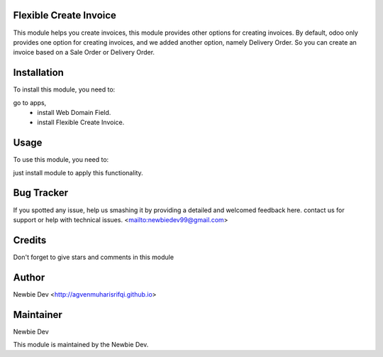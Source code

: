 Flexible Create Invoice
=======================

This module helps you create invoices, this module provides other options for creating invoices.
By default, odoo only provides one option for creating invoices, and we added another option, namely Delivery Order.
So you can create an invoice based on a Sale Order or Delivery Order.


Installation
============

To install this module, you need to:

go to apps, 
    - install Web Domain Field.
    - install Flexible Create Invoice.


Usage
=====

To use this module, you need to:

just install module to apply this functionality.


Bug Tracker
===========

If you spotted any issue, help us smashing it by providing a detailed and welcomed feedback here.
contact us for support or help with technical issues. <mailto:newbiedev99@gmail.com>


Credits
=======

Don't forget to give stars and comments in this module


Author
======

Newbie Dev <http://agvenmuharisrifqi.github.io>


Maintainer
==========

Newbie Dev

This module is maintained by the Newbie Dev.